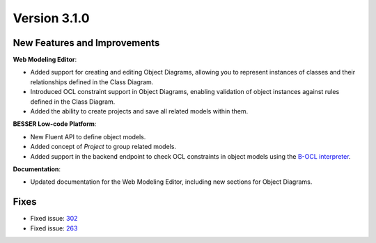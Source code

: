 Version 3.1.0
=============

New Features and Improvements
-----------------------------

**Web Modeling Editor**:

* Added support for creating and editing Object Diagrams, allowing you to represent instances of classes and their relationships defined in the Class Diagram.
* Introduced OCL constraint support in Object Diagrams, enabling validation of object instances against rules defined in the Class Diagram.
* Added the ability to create projects and save all related models within them.

**BESSER Low-code Platform**:

* New Fluent API to define object models.
* Added concept of `Project` to group related models.
* Added support in the backend endpoint to check OCL constraints in object models using the `B-OCL interpreter <https://b-ocl-interpreter.readthedocs.io/en/latest/>`_.

**Documentation**:

* Updated documentation for the Web Modeling Editor, including new sections for Object Diagrams.

Fixes
-----

* Fixed issue: `302 <https://github.com/BESSER-PEARL/BESSER/issues/302>`_ 
* Fixed issue: `263 <https://github.com/BESSER-PEARL/BESSER/issues/263>`_
